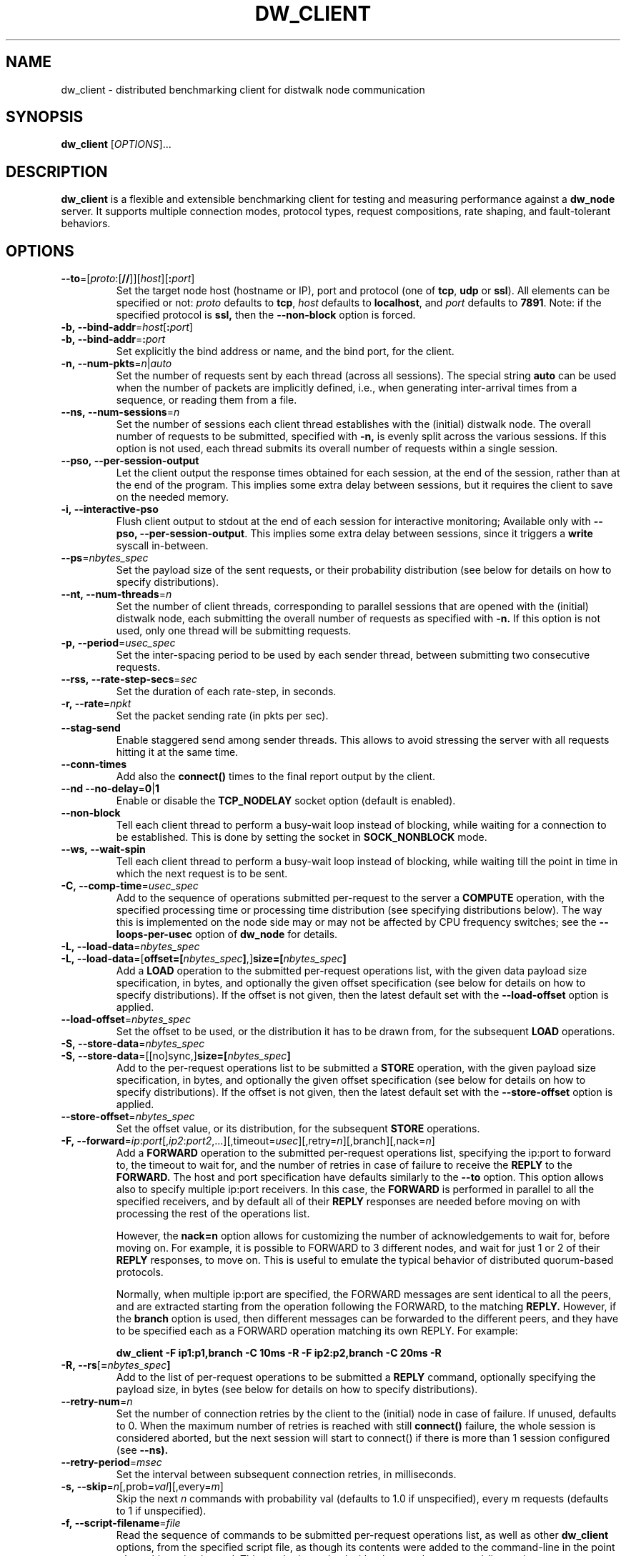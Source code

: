 .TH DW_CLIENT 1 "August 2025" "dw_client manual" "User Manuals"

.SH NAME
dw_client \- distributed benchmarking client for distwalk node communication

.SH SYNOPSIS
.B dw_client
[\fIOPTIONS\fR]...

.SH DESCRIPTION
.B dw_client
is a flexible and extensible benchmarking client for testing and measuring performance against a
.B dw_node
server. It supports multiple connection modes, protocol types, request compositions, rate shaping, and fault-tolerant behaviors.

.SH OPTIONS

.TP
.BR --to "=[" \fIproto\fR: "[" // "]][" \fIhost\fR "][" :\fIport\fR "]"
Set the target node host (hostname or IP), port and protocol (one of \fBtcp\fR, \fBudp\fR or \fBssl\fR). All elements can be specified or not: \fIproto\fR defaults to \fBtcp\fR, \fIhost\fR defaults to \fBlocalhost\fR, and \fIport\fR defaults to \fB7891\fR.
Note: if the specified protocol is
.B ssl,
then the
.B --non-block
option is forced.

.TP
.BR -b,\ --bind-addr "=" \fIhost\fR "[" :\fIport\fR "]"
.TQ
.BR -b,\ --bind-addr "=" :\fIport\fR
Set explicitly the bind address or name, and the bind port, for the client.

.TP
.BR -n,\ \--num-pkts = \fIn\fR|\fIauto\fR
Set the number of requests sent by each thread (across all sessions). The special string \fBauto\fR can be used when the number of packets are implicitly defined, i.e., when generating inter-arrival times from a sequence, or reading them from a file.

.TP
.BR --ns,\ \--num-sessions = \fIn\fR
Set the number of sessions each client thread establishes with the (initial) distwalk node. The overall number of requests to be submitted, specified with
.B -n,
is evenly split across the various sessions. If this option is not used, each thread submits its overall number of requests within a single session.

.TP
.BR --pso,\ \--per-session-output
Let the client output the response times obtained for each session, at the end of the session, rather than at the end of the program. This implies some extra delay between sessions, but it requires the client to save on the needed memory.

.TP
.BR -i,\ \--interactive-pso
Flush client output to stdout at the end of each session for interactive monitoring; Available only with \fB--pso, --per-session-output\fR. This implies some extra delay between sessions, since it triggers a \fBwrite\fR syscall in-between.

.TP
.BR --ps = \fInbytes_spec\fR
Set the payload size of the sent requests, or their probability distribution (see below for details on how to specify distributions).

.TP
.BR --nt,\ \--num-threads = \fIn\fR
Set the number of client threads, corresponding to parallel sessions that are opened with the (initial) distwalk node, each submitting the overall number of requests as specified with
.B -n.
If this option is not used, only one thread will be submitting requests.

.TP
.BR -p,\ \--period = \fIusec_spec\fR
Set the inter-spacing period to be used by each sender thread, between submitting two consecutive requests.

.TP
.BR --rss,\ \--rate-step-secs = \fIsec\fR
Set the duration of each rate-step, in seconds.

.TP
.BR -r,\ \--rate = \fInpkt\fR
Set the packet sending rate (in pkts per sec).

.TP
.BR --stag-send
Enable staggered send among sender threads. This allows to avoid stressing the server with all requests hitting it at the same time.

.TP
.BR --conn-times
Add also the
.B connect()
times to the final report output by the client.

.TP
.BR --nd\ \--no-delay = 0 | 1
Enable or disable the
.B TCP_NODELAY
socket option (default is enabled).

.TP
.BR --non-block
Tell each client thread to perform a busy-wait loop instead of blocking, while waiting for a connection to be established.  
This is done by setting the socket in
.B SOCK_NONBLOCK
mode.

.TP
.BR --ws,\ \--wait-spin
Tell each client thread to perform a busy-wait loop instead of blocking, while waiting till the point in time in which the next request is to be sent.

.TP
.BR -C,\ \--comp-time = \fIusec_spec\fR
Add to the sequence of operations submitted per-request to the server a
.B COMPUTE
operation, with the specified processing time or processing time distribution (see specifying distributions below). The way this is implemented on the node side may or may not be affected by CPU frequency switches; see the
.B --loops-per-usec
option of
.B dw_node
for details.

.TP
.BR -L,\ \--load-data "=\fInbytes_spec\fR"
.TQ
.BR -L,\ \--load-data "=[\fBoffset=[\fR\fInbytes_spec\fR\fB]\fR,]\fBsize=[\fR\fInbytes_spec\fR\fB]\fR"
Add a
.B LOAD
operation to the submitted per-request operations list, with the given data payload size specification, in bytes, and optionally the given offset specification (see below for details on how to specify distributions). If the offset is not given, then the latest default set with the
.B --load-offset
option is applied.

.TP
.BR --load-offset = \fInbytes_spec\fR
Set the offset to be used, or the distribution it has to be drawn from, for the subsequent
.B LOAD
operations.

.TP
.BR -S,\ \--store-data = \fInbytes_spec\fR
.TQ
.BR -S,\ \--store-data "=[[no]sync,]\fBsize=[\fR\fInbytes_spec\fR\fB]\fR"
Add to the per-request operations list to be submitted a
.B STORE
operation, with the given payload size specification, in bytes, and optionally the given offset specification (see below for details on how to specify distributions). If the offset is not given, then the latest default set with the
.B --store-offset
option is applied.

.TP
.BR --store-offset = \fInbytes_spec\fR
Set the offset value, or its distribution, for the subsequent
.B STORE
operations.

.TP
.BR -F,\ \--forward "=\fIip\fR:\fIport\fR[,\fIip2\fR:\fIport2\fR,...][,timeout=\fIusec\fR][,retry=\fIn\fR][,branch][,nack=\fIn\fR]"
Add a
.B FORWARD
operation to the submitted per-request operations list, specifying the ip:port to forward to, the timeout to wait for, and the number of retries in case of failure to receive the
.B REPLY
to the
.B FORWARD.
The host and port specification have defaults similarly to the \fB--to\fR option.
This option allows also to specify multiple ip:port receivers. In this case, the
.B FORWARD
is performed in parallel to all the specified receivers, and by default all of their
.B REPLY
responses are needed before moving on with processing the rest of the operations list.

However, the
.B nack=n
option allows for customizing the number of acknowledgements to wait for, before moving on. For example, it is possible to FORWARD to 3 different nodes, and wait for just 1 or 2 of their
.B REPLY
responses, to move on. This is useful to emulate the typical behavior of distributed quorum-based protocols.

Normally, when multiple ip:port are specified, the FORWARD messages are sent identical to all the peers, and are extracted starting from the operation following the FORWARD, to the matching
.B REPLY.
However, if the
.B branch
option is used, then different messages can be forwarded to the different peers, and they have to be specified each as a FORWARD operation matching its own REPLY. For example:

.B dw_client -F ip1:p1,branch -C 10ms -R -F ip2:p2,branch -C 20ms -R

.TP
.BR -R,\ \--rs [ = \fInbytes_spec\fR ]
Add to the list of per-request operations to be submitted a
.B REPLY
command, optionally specifying the payload size, in bytes (see below for details on how to specify distributions).

.TP
.BR --retry-num = \fIn\fR
Set the number of connection retries by the client to the (initial) node in case of failure. If unused, defaults to 0. When the maximum number of retries is reached with still
.B connect()
failure, the whole session is considered aborted, but the next session will start to connect() if there is more than 1 session configured (see
.B --ns).

.TP
.BR --retry-period = \fImsec\fR
Set the interval between subsequent connection retries, in milliseconds.

.TP
.BR -s,\ \--skip = \fIn\fR [,prob=\fIval\fR][,every=\fIm\fR]
Skip the next
.I n
commands with probability val (defaults to 1.0 if unspecified), every m requests (defaults to 1 if unspecified).

.TP
.BR -f,\ \--script-filename = \fIfile\fR
Read the sequence of commands to be submitted per-request operations list, as well as other
.B dw_client
options, from the specified script file, as though its contents were added to the command-line in the point where this option is used. This can be intermixed with other regular command-line options.


.SS Parameter Specification
.PP
The parameters in the
.B dw_client
command-line syntax denoted with the
.I _spec
suffix can be specified as either constant values, samples to be drawn from a probability distribution, values generated from a deterministic sequence, or values read from a CSV file. The tool has a versatile syntax allowing for a wide range of specifications:
.PP
.B Constant Values
.PP
Just use a number, optionally with
.B k
or
.B m
suffixes to shorten thousands and millions, respectively. For time quantities, the default unit is microseconds. Suffixes
.B ns,
.B us,
.B ms
or
.B s
allow for more readable time formats.
.PP
For example, 1500 requests can be specified as:
.nf
  -n 1500
  -n 1.5k
.fi
.PP
A
.B COMPUTE
operation with processing time of 10ms (= 10000us) can be specified as:
.nf
  -C 10000
  -C 10000us
  -C 10ms
  -C 0.01s
.fi

.PP
.B Probability Distributions
.PP
The generic syntax is:
.B prob:\fIavg-val\fR[,param=\fIvalue\fR[,...]]
.PP
Supported formats include:
.PP
.BR unif ":min=\fIa\fR, max=\fIb\fR"
.RS
Samples are drawn from a uniform distribution between
.B a
and
.B b.
.PP
Example:
.nf
  -p unif:min=10ms,max=20ms
.fi
.RE
.PP
.BR exp ":\fIavg-val\fR[,min=\fIa\fR][,max=\fIb\fR]"
.RS
Samples are drawn from an exponential distribution with the specified average. Optional
.B min=
and
.B max=
truncate the distribution.
.RE
.PP
.BR norm ":\fIavg-val\fR,std=\fIstd-val\fR[,min=\fIa\fR][,max=\fIb\fR]"
.RS
Samples are drawn from a Gaussian distribution with the specified average and standard deviation. Optional
.B min=
and
.B max=
truncate the distribution.
.RE
.PP
.BR lognorm ":\fIavg-val\fR,std=\fIstd-val\fR[,min=\fIa\fR][,max=\fIb\fR]"
.TQ
.BR lognorm ":xval=\fIavg-xval\fR,xstd=\fIavg-xstd\fR[,min=\fIa\fR][,max=\fIb\fR]"
.RS
Samples are drawn from a LogNormal distribution. You may specify parameters of the supporting Gaussian distribution using
.B xval
and
.B xstd.
Truncation with
.B min=
and
.B max=
is also supported.
.RE
.PP
.BR gamma ":\fIavg-val\fR,std=\fIstd-val\fR[,min=\fIa\fR][,max=\fIb\fR]"
.TQ
.BR gamma ":k=\fIk-val\fR,scale=\fIs-val\fR[,min=\fIa\fR][,max=\fIb\fR]"
.RS
Samples are drawn from a Gamma distribution using either average and standard deviation, or using
.B k
and
.B scale
parameters. Truncation via
.B min=
and
.B max=
is also supported.
.RE

.PP
.B Arithmetic or Geometric Sequences
.PP
.BR aseq ":min=\fIa\fR,max=\fIb\fR[,step=\fIs-val\fR]"
.RS
Samples are picked from an arithmetic progression starting at
.B a
and increasing by 1 or the specified step
.B s-val
until reaching
.B b.
Negative steps allow ramp-down patterns.
.PP
Example:
.nf
  -r seq:min=100,max=1000,step=10
.fi
.RE
.PP
.BR gseq ":min=\fIa\fR,max=\fIb\fR[,step=\fIs-val\fR]"
.RS
Samples are picked from a geometric progression starting at
.B a
and multiplying by the specified step
.B s-val
each time (defaults to 2), up to
.B b.
The step may be less than 1 for decreasing sequences.
.RE

.PP
.B CSV Files
.PP
.BR file ":file[,sep=\fIsep-char\fR][,col=\fIcol-val\fR][,unit=\fIunit\fR]"
.RS
Samples are read from a specified column (default is the first) of a CSV file. The column separator defaults to a comma. The
.B unit
parameter can be used to scale values.
.PP
Example:
.nf
  -C file:data.csv,col=2,unit=ms
  -p file:data.csv,col=4,unit=ms
.fi
.RE


.SH SEE ALSO
.BR dw_node (1)

.SH BUGS
For bug reports, use the issue tracker at https://github.com/tomcucinotta/distwalk/issues.

.SH COPYRIGHT
Copyright © 2025. All rights reserved.
